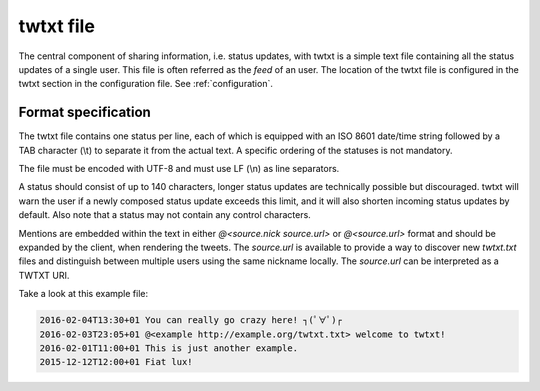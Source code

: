 .. twtxtfile:

twtxt file
==========

The central component of sharing information, i.e. status updates, with twtxt is a simple text file containing all the status updates of a single user. This file is often referred as the *feed* of an user.
The location of the twtxt file is configured in the twtxt section in the configuration file. See :ref:`configuration`.

Format specification
--------------------

The twtxt file contains one status per line, each of which is equipped with an ISO 8601 date/time string followed by a TAB character (\\t) to separate it from the actual text. A specific ordering of the statuses is not mandatory.

The file must be encoded with UTF-8 and must use LF (\\n) as line separators.

A status should consist of up to 140 characters, longer status updates are technically possible but discouraged. twtxt will warn the user if a newly composed status update exceeds this limit, and it will also shorten incoming status updates by default. Also note that a status may not contain any control characters.

Mentions are embedded within the text in either `@<source.nick source.url>` or `@<source.url>` format and should be expanded by the client, when rendering the tweets. The `source.url` is available to provide a way to discover new `twtxt.txt` files and distinguish between multiple users using the same nickname locally. The `source.url` can be interpreted as a TWTXT URI.


Take a look at this example file:

.. code::

    2016-02-04T13:30+01	You can really go crazy here! ┐(ﾟ∀ﾟ)┌
    2016-02-03T23:05+01	@<example http://example.org/twtxt.txt> welcome to twtxt!
    2016-02-01T11:00+01	This is just another example.
    2015-12-12T12:00+01	Fiat lux!
